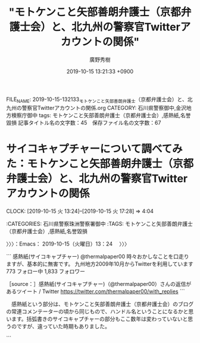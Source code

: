 #+TITLE: "モトケンこと矢部善朗弁護士（京都弁護士会）と、北九州の警察官Twitterアカウントの関係"
#+AUTHOR: 廣野秀樹
#+EMAIL:  hirono2013k@gmail.com
#+DATE: 2019-10-15 13:21:33 +0900
FILE_NAME: 2019-10-15-132133_モトケンこと矢部善朗弁護士（京都弁護士会）と、北九州の警察官Twitterアカウントの関係.org
CATEGORY: 石川県警察御中,金沢地方検察庁御中
tags: モトケンこと矢部善朗弁護士（京都弁護士会）,感熱紙,名誉毀損
記事タイトル名の文字数：45　保存ファイル名の文字数：67
#+STARTUP: showeverything


* サイコキャプチャーについて調べてみた：モトケンこと矢部善朗弁護士（京都弁護士会）と、北九州の警察官Twitterアカウントの関係
  CLOCK: [2019-10-15 火 13:24]--[2019-10-15 火 17:28] =>  4:04

:CATEGORIES: 石川県警察珠洲警察署御中
:TAGS: モトケンこと矢部善朗弁護士（京都弁護士会）,感熱紙,名誉毀損

〉〉〉：Emacs： 2019-10-15（火曜日）13：24　 〉〉〉

```
感熱紙(サイコキャプチャー)
@thermalpaper00
時々おかしなことを口走りますが、基本的に無害です。
九州地方2009年10月からTwitterを利用しています
773 フォロー中
1,833 フォロワー

［source：］感熱紙(サイコキャプチャー)（@thermalpaper00）さんの返信があるツイート / Twitter https://twitter.com/thermalpaper00/with_replies
```

　感熱紙という部分は、モトケンこと矢部善朗弁護士（京都弁護士会）のブログの常連コメンテーターの頃から同じもので、ハンドル名ということになるかと思います。括弧書きのサイコキャプチャーの部分もここ数年は変わっていないと思うのですが、違っていた時期もありました。

```
[1276]  % mysql -u root benngosi_twitter -e 'SELECT DISTINCT name FROM tw_user_tweet WHERE user LIKE "%thermalpaper00%"\G'|sed 's/\*/＊/g'
＊＊＊＊＊＊＊＊＊＊＊＊＊＊＊＊＊＊＊＊＊＊＊＊＊＊＊ 1. row ＊＊＊＊＊＊＊＊＊＊＊＊＊＊＊＊＊＊＊＊＊＊＊＊＊＊＊
name: 感熱紙(木星帰りの男)
＊＊＊＊＊＊＊＊＊＊＊＊＊＊＊＊＊＊＊＊＊＊＊＊＊＊＊ 2. row ＊＊＊＊＊＊＊＊＊＊＊＊＊＊＊＊＊＊＊＊＊＊＊＊＊＊＊
name: 感熱紙(エイハブリアクター搭載)
＊＊＊＊＊＊＊＊＊＊＊＊＊＊＊＊＊＊＊＊＊＊＊＊＊＊＊ 3. row ＊＊＊＊＊＊＊＊＊＊＊＊＊＊＊＊＊＊＊＊＊＊＊＊＊＊＊
name: 感熱紙(ハイパーメガ粒子砲)
＊＊＊＊＊＊＊＊＊＊＊＊＊＊＊＊＊＊＊＊＊＊＊＊＊＊＊ 4. row ＊＊＊＊＊＊＊＊＊＊＊＊＊＊＊＊＊＊＊＊＊＊＊＊＊＊＊
name: 感熱紙(リフレクターインコム)
＊＊＊＊＊＊＊＊＊＊＊＊＊＊＊＊＊＊＊＊＊＊＊＊＊＊＊ 5. row ＊＊＊＊＊＊＊＊＊＊＊＊＊＊＊＊＊＊＊＊＊＊＊＊＊＊＊
name: 感熱紙(エイハブリアクター)
＊＊＊＊＊＊＊＊＊＊＊＊＊＊＊＊＊＊＊＊＊＊＊＊＊＊＊ 6. row ＊＊＊＊＊＊＊＊＊＊＊＊＊＊＊＊＊＊＊＊＊＊＊＊＊＊＊
name: 感熱紙(祝バーザムHGUC化)
＊＊＊＊＊＊＊＊＊＊＊＊＊＊＊＊＊＊＊＊＊＊＊＊＊＊＊ 7. row ＊＊＊＊＊＊＊＊＊＊＊＊＊＊＊＊＊＊＊＊＊＊＊＊＊＊＊
name: 感熱紙(グリプス２)
＊＊＊＊＊＊＊＊＊＊＊＊＊＊＊＊＊＊＊＊＊＊＊＊＊＊＊ 8. row ＊＊＊＊＊＊＊＊＊＊＊＊＊＊＊＊＊＊＊＊＊＊＊＊＊＊＊
name: 感熱紙(フラッグファイター)
＊＊＊＊＊＊＊＊＊＊＊＊＊＊＊＊＊＊＊＊＊＊＊＊＊＊＊ 9. row ＊＊＊＊＊＊＊＊＊＊＊＊＊＊＊＊＊＊＊＊＊＊＊＊＊＊＊
name: 感熱紙(不死鳥狩り)
＊＊＊＊＊＊＊＊＊＊＊＊＊＊＊＊＊＊＊＊＊＊＊＊＊＊＊ 10. row ＊＊＊＊＊＊＊＊＊＊＊＊＊＊＊＊＊＊＊＊＊＊＊＊＊＊＊
name: 感熱紙(サイコミュ試験型)
＊＊＊＊＊＊＊＊＊＊＊＊＊＊＊＊＊＊＊＊＊＊＊＊＊＊＊ 11. row ＊＊＊＊＊＊＊＊＊＊＊＊＊＊＊＊＊＊＊＊＊＊＊＊＊＊＊
name: 感熱紙(サイコキャプチャー)
```

　モトケンこと矢部善朗弁護士（京都弁護士会）とは違い、この感熱紙というアカウントについては、毎日監視することがないばかりか、数ヶ月以上調べていなかったことがあると思います。

　ツイートの更新も少ないアカウントと思っていたのですが、本日ツイート数を見たところ3.3万件と表示されているので、短期に集中したツイートもあったのかもしれません。Twitter歴は2009年10月から、とあるので、かなり長く、ちょうど10年目になるようです。

　10年で3.3万件というのは、「33000 / (12 * 10)」という計算で、月平均のツイート数が275件となりました。たまにタイムラインを開くと更新が少なかったので、もっと更新の頻度が低いものと思っていました。

　データベースの登録はかなりムラがあるとあると思いますが、それでもプロフィールの名前が変更されたもので11件存在したと確認しました。全ての基本が「感熱紙」となっています。

　私は平成9年の1月から4月の初めにノートパソコンを買うまでの間、正味2ヶ月間ぐらいだったと思いますが、ワープロ専用機を10万5千円ぐらいで買って、使っていました。そのときに、その期間だけ感熱紙というものを使ったことがありました。

　その経験がなければ感熱紙の理解がなかったと思いますし、今は感熱紙と聞いてわかる人は少なくなっているように思います。感熱紙の特徴としては、数年で印刷した文字が薄くなって消えていくということを聞いていました。

　現在でも感熱紙というアカウントのタイムラインを開くことは少なく、定期的な記録はしておくように心がけているのですが、タイムラインを遡ってツイートを読むことは余りありません。

　何年か前に、小学校低学年かそれより小さい息子がいることと、ガンダムのファンというツイートを見かけたことがありました。プロフィールの名前も、そのダンダムか他のアニメ、あるいはゲームの影響なのかとは考えていましたが、個人の趣味として深くは考えませんでした。

　ガンダム世代という言葉も聞いたことがあり、年代として当て嵌まるのか調べてはいないのですが、テレビでアニメを見なくなった時期になっていたのか、個人的にダンダムというのはほとんど知らないのですが、有名で人気があることはしっています。

　テレビでアニメを見たので最後の方に記憶にあるのは、怪物くん、や、忍者ハットリくんでしたが、昭和56年頃と思います。昭和57年頃は「アラレちゃん」というのも人気でたまに観ていましたが、そちらは夕方ではなく19時台の放送だったと思います。

　アンパンマンが出てきたのも昭和58年ぐらいだったように思いますが、夕方の早い時間の放送であったように思います。

　今日は、サイコキャプチャーの意味が気になって初めて調べたのですが、バイオハザードのときと似た、意外な結果がありました。

　まず、キャプチャーから調べました。聞いたことはある言葉でなんとなくイメージはあったのですが、調べた情報ではパソコンのスクリーンショットと同じ意味ということで、つまりは記録保存することなのかと新たな理解をしました。

　サイコというのもホラー映画などで聞いたことがある言葉でしたが、より身近だったのはサイコパスです。サイコパスは社会的に有用な人物に少なくないとも聞き、その代表的な職業に弁護士もあったので、考えたり、調べたりもしたことがありました。

　サイコパスとサイコが同じ意味とは考えなかったのですが、違いを調べることはありませんでした。パスというのはパソコンやプログラミングでよく見かける用語で、ファイルの置き場所や経路を指すものと理解しています。コマンドサーチパスでは、パスを通すという言い方もします。

　サイコで調べると、怨霊というものが出てきましたが、精神・霊魂が本来の意味のようです。サイコという映画があって1960年の映画で1998年にリメイク作品があったとか、小説があったという情報が多いようですが、この映画と小説のことは知らなかったと思います。

　1960年というのは昭和35年なので、私が生まれる4年前ですが、そのあとのことは時代を生きてきたのでだいたいのことはわかっているつもりです。オカルトという言葉が流行る前だったとも思いますが、エクソシストという映画が社会現象のように大ヒットしました。

　当時は情報源が乏しかったですが、恐怖新聞という人気漫画に出てきたのもポルターガイストで、エクソシストに似ていたと思います。恐怖新聞は週刊少年チャンピオンの連載で、まだ辺田の浜に住んでいた頃に見ていたという記憶があります。

　この恐怖新聞については、岡口基一裁判官や久保利英明弁護士のことで取り上げたことがあるかと思いますが、もっとしっかりした記録を残しておきたいと作業の必要性を感じているところです。弁護士鉄道の歴史遺産として。

　感熱紙というアカウントが、どのような意味合いでサイコキャプチャーという言葉を使っているのか、厳密なことは本人にしかわからないと思いますが、ざっと調べたところでも、サイコというのはサイコパスや異常者をイメージさせることが大きいようです。

　バイオハザードについても、まだ弁護士鉄道の歴史遺産として十分な説明はしていないと思うのですが、2年ほど前になりますか、ふとバイオについて調べたところ「生物」という意味らしく、ハザードを危険だとすると、そのまま危険生物に当て嵌まるようで、驚いたことがありました。

　このバイオハザードの個人的なイメージは、パチスロ機にあるのですが、映画があることも知っていました。数年前、テレビの番組表で地上波の放送があることを知ったのですが、視聴することはなく録画もしませんでした。

　バイオ燃料という言葉もあったと思います。これも羽咋市に住んでいた時の終わり頃、テレビで夕方に、ニュースの特集として見たものだったと思いますが、ゴミ処理場の映像とともに説明をみたことがありました。

　最近は見かけないですが、純粋培養という言葉もテレビか何かで見かけたことがあって、人体実験の研究室で化物が誕生したというのもバイオハザードのパチスロ機のストーリーだと理解がありました。

　パチスロ機には激アツと呼ばれるモードがあって、いつのまにかそのモードに突入していました。巨人のような怪物が廃墟のようになった研究所の敷地で暴れていたというイメージが残っています。前提知識がないまま突入したモードだったので、理解も不十分でした。

[link:] » 【バイオハザード】 タイラント先生の課外授業 - YouTube https://t.co/bOEy7KvBLw

　Googleの画像検索から調べたのですが、バイオハザードのパチスロ機の巨人のような怪物はタイラントという名前のようです。人体標本で内蔵や血管が透けているようにも見える怪物です。

[link:] » パチスロ　バイオハザード　プレミアムART解説ムービー - YouTube https://t.co/kL8dmSCklk

　プレミアムARTというモードだったのか、よくわからないのですが、タイラントという怪物がずっと外にいて、その場面が長く続くモードがありました。その場面は刑務所の敷地内ともよく似ているように思えて印象的でした。

　私がバイオハザードのパチスロ機をやったのもダイナム羽咋店でした。このバイオハザードの機種は他店でやったことがなかったかもしれず、設置が少ない機種だったのかもしれません。

　ダイナム羽咋店の正面から店内に入ると、中央に一本通路があって、その奥側でした。右から2列目の通りの右側で、その右側の真ん中から台に向かって左側に8台ぐらいバイオハザードの機種が並んでいたように記憶します。

　その奥は左右になっていたとも思いますが、新世紀エヴァンゲリオンのパチスロ機が設置されていました。その名は暴走モードだったと思いますが、大げさな演出の割に、メダルの増えることが少ないモードで、期待することもなかったように思います。

　この右から2列目の通路の奥の左側は、全部が「押忍番長」という機種だったこともあったかと思います。通路の手前側というのは、正面の大きなガラスで外の明るい日差しがそのまま差し込んでいたように思いますが、恐怖新聞のパチスロ機が5台ほど並んでいたこともありました。

　ダイナム羽咋店でパチスロ機があったのは、正面右端からの2列だけだったと思います。真ん中の通路が仕切りにもなっていて左右にパチスロ機が並んでいました。

　ダイナム羽咋店が出来た頃は、まだ4号機の時代だったかもしれないですが、すぐに5号機に入れ替わって、4号機で最後まで残っていた機種は「俺の空」だけでした。申請を受けた後の残りの期間が長かったという話も聞いたことはありました。

　当時のパチスロ機をやったことがない人は、さっぱりわからない話だと思いますが、4号機で爆発的な人気だったのが「北斗の拳」と「吉宗」でした。ギャンブル性が高すぎると問題になって、規制されたのが5号機でした。

　5号機の北斗の拳が最初に出た頃は、まだ人気があってダイナム羽咋店でも設置台数が多かったですが、その後の新機種では人気もなくなって設置台数も少なくなっていました。

　その設置台数が少なくなった北斗の拳の新機種でしたが、演出に「大王様」というのがありました。この大王というのはラオウになりますが、ストーリーの主人公がケンシロウではなくラオウとなっていたかもしれません。

　これまでに何度か書いてきたことですが、週刊少年ジャンプに「北斗の拳」の連載が始まり、ずいぶんと人気でもあったのですが、ちょうどその連載が始まってしばらくしてから私は漫画離れとなり、それ以来、現在までその手の週刊誌の漫画はほとんど見ることがありません。

　その手ではない週刊誌の漫画は、その後もよく見る時期がありました。週刊少年ジャンプや週刊少年マガジンという分厚い雑誌の漫画は全く手にもしなくなったのですが、週刊漫画、モーニング、ヤングマガジン、ビックコミックスピリッツというタイプのものは、よく見ていました。

　長距離トラック運転手をしている頃、コンビニで立ち読みをしたり、買うことも多かったのですが、暇つぶしと同時に、雰囲気が割と好きであったように思います。

　パチスロ機というのもけっこう雰囲気が好きでした。金沢市場輸送の仕事は忙しいこともありましたが、時間つぶしに難儀する仕事でもありました。青果物や鮮魚という市場の仕事は、現地での待ち時間が長かったからです。連休だと3日ぐらい待機することがありました。

　漫画の単行本というのも平成に入ってからは買ったことがなかったかもしれません。１つだけ金沢刑務所の拘置所にいるときに、代紋という漫画の単行本を１つ私物購入したことがありました。１つとても気になる場面があったからだと思います。

　漫画は子どもの頃によく読んでいましたが、他にすることがなかったというのも大きいかと思います。娯楽が少ない時代でしたし、ファミコンがブームになったのも18歳ぐらいだったと思いますが、やることはなかったです。

　ただ、パチスロやパチンコをやめるために、テレビゲームを始めたことがありました。PCエンジンと言われたカード式でしたが、まもなくCDロームを使える機器を買いました。当時で5万円以上はしたと思います。最先端のゲームだったとも思います。

　最近は、Twitterの弁護士がそのまま漫画やゲームのキャラクターのように思えることが多いのですが、実際そのままのようなツイートをしてきたのも深澤諭史弁護士であります。

[link:] 2019年10月15日16時32分の登録： REGEXP：”クエスト”／深澤諭史（@fukazawas）の検索（2015-10-22〜2019-06-07／2019年10月15日16時32分の記録27件） http://hirono2014sk.blogspot.com/2019/10/regexpfukazawas2015-10-222019-06.html

　まとめ記事を作成してから気がついたのですが、ドラゴンクエストという人気ゲームがありました。クエストというのはゲームによく出てくる言葉だと思ったのですが、印象に強くあったのは深澤諭史弁護士の「法クラクエスト」です。

▶（05／27） TW fukazawas（深澤諭史） 日時：2016-07-27 09:44:00 +0900 URL： https://twitter.com/fukazawas/status/758100645551276032
{% tweet 758100645551276032 %}
> 異世界の勇者「うちの世界じゃ，『魔王を倒せ』と王様はいうのだけれども，５０ゴールドと最安装備しかもらえないんだ。酷いだろ。」 \n \n 法クラの勇者「先払いしてもらえるだけいいじゃないか。こっちの王様（冒険者テラス）じゃ，実費も後払で下手すりゃ踏み倒されるんだぞ」 \n #法クラクエスト

▶（06／27） TW fukazawas（深澤諭史） 日時：2016-07-27 09:50:00 +0900 URL： https://twitter.com/fukazawas/status/758102303761047552
{% tweet 758102303761047552 %}
> 冒険者テラス「隣町に魔王軍が向かっている！隣町を救うため，直ちに急行して下さい！」 \n （討伐後） \n 冒険者テラス「魔王軍の到着後のため，報酬はゼロゴールドです。」 \n #法クラクエスト

▶（07／27） RT fukazawas（深澤諭史）｜Jakotsunya（魔王じゃこにゃー） 日時：2016-07-27 10:02:00 +0900／2013-12-19 22:33:00 +0900 URL： https://twitter.com/fukazawas/status/758105254483283969 https://twitter.com/Jakotsunya/status/413663480781103104
{% tweet 758105254483283969 %}
> この世界がおかしくなったのは、今の司法改革になってからじゃ・・・ \n \n #法クラクエスト

▶（13／27） TW fukazawas（深澤諭史） 日時：2017-05-16 22:24:00 +0900 URL： https://twitter.com/fukazawas/status/864471601772765184
{% tweet 864471601772765184 %}
> 「弁護士よ！ \n なにゆえ　国選や扶助事件を　じゅにん　するのか？ \n 弁護士の苦しみこそ　わが　よろこび。 \n じょうぶつするものこそ　うつくしい。 \n さあ　わが　ほうしゅうけっていの　まえで　ふんしするがよい！ \n 」 \n #法クラクエスト

▶（21／27） TW fukazawas（深澤諭史） 日時：2018-08-26 09:36:00 +0900 URL： https://twitter.com/fukazawas/status/1033513481381629952
{% tweet 1033513481381629952 %}
> 弁護士の困窮こそ，わがよろこび。成仏する者こそ，美しい。 \n さあ，我が報酬決定の前で憤死するがよい！ \n #法クラクエストにありがちなこと

▶（22／27） TW fukazawas（深澤諭史） 日時：2018-08-26 12:57:00 +0900 URL： https://twitter.com/fukazawas/status/1033564022983938048
{% tweet 1033564022983938048 %}
> 非弁「せんせいは どんと かまえてくれるだけで いいです。げつがく５０まんえん を ほしょうしましょう」 \n #法クラクエストにありがちなこと

▶（24／27） RT fukazawas（深澤諭史）｜popohito（ぽぽひと@常時発動型煽りスキル持ち） 日時：2019-06-07 14:34:00 +0900／2019-06-07 13:35:00 +0900 URL： https://twitter.com/fukazawas/status/1136869069926195200 https://twitter.com/popohito/status/1136854108101496832
{% tweet 1136869069926195200 %}
> ちょうていいいん「きじつをぞっこうさせてくださいますね？」 \n \n はい \n ➡️いいえ \n \n ちょうていいいん「そんな ひどい……。」 \n ちょうていいいん「きじつをぞっこうさせてくださいますね？」 \n \n #法クラクエスト

　この「ぽぽひと」というアカウントもまるでゲームのキャラクターなのですが、感熱紙と同じく「ぽぽひと」以外の部分は、プロフィールの名前を何度か変更させてきたように思います。

```
[1282]  % mysql -u root benngosi_twitter -e 'SELECT DISTINCT name FROM tw_user_tweet WHERE user LIKE "popohito"\G'|sed 's/\*/＊/g'
＊＊＊＊＊＊＊＊＊＊＊＊＊＊＊＊＊＊＊＊＊＊＊＊＊＊＊ 1. row ＊＊＊＊＊＊＊＊＊＊＊＊＊＊＊＊＊＊＊＊＊＊＊＊＊＊＊
name: ぽぽひと
＊＊＊＊＊＊＊＊＊＊＊＊＊＊＊＊＊＊＊＊＊＊＊＊＊＊＊ 2. row ＊＊＊＊＊＊＊＊＊＊＊＊＊＊＊＊＊＊＊＊＊＊＊＊＊＊＊
name: ぽぽひと@内閣総辞職ビーム
＊＊＊＊＊＊＊＊＊＊＊＊＊＊＊＊＊＊＊＊＊＊＊＊＊＊＊ 3. row ＊＊＊＊＊＊＊＊＊＊＊＊＊＊＊＊＊＊＊＊＊＊＊＊＊＊＊
name: ぽぽひと@死して屍動けばゾンビ
＊＊＊＊＊＊＊＊＊＊＊＊＊＊＊＊＊＊＊＊＊＊＊＊＊＊＊ 4. row ＊＊＊＊＊＊＊＊＊＊＊＊＊＊＊＊＊＊＊＊＊＊＊＊＊＊＊
name: ぽぽひと@常時発動型煽りスキル持ち
＊＊＊＊＊＊＊＊＊＊＊＊＊＊＊＊＊＊＊＊＊＊＊＊＊＊＊ 5. row ＊＊＊＊＊＊＊＊＊＊＊＊＊＊＊＊＊＊＊＊＊＊＊＊＊＊＊
name: ぽぽひと@内閣調査室所属
```

　こちらの「ぽぽひと」の方がプロフィールの名前の変更が多いとも思ったのですが、意外に少ない5件でした。目をむくようなツイートを見かける頻度も多かったので、感熱紙というアカウントよりはツイートの記録の頻度は高いと思います。

　記録装置の発動を行っています。不思議に思うのは、この「ぽぽひと」というアカウントについて、弁護士としてどうなのか以前に、弁護士であることを疑うツイートを見かけたことがないことです。

[link:] 2019年10月15日16時50分の登録： REGEXP：”@popohito”／モトケン（@motoken_tw）の検索（2016-03-06〜2019-10-08／2019年10月15日16時50分の記録75件） http://hirono2014sk.blogspot.com/2019/10/regexppopohitomotokentw2016-03-062019.html

　記録装置はまだ発動中ですが、モトケンこと矢部善朗弁護士（京都弁護士会）のツイートに含まれるものを確認と同時にまとめ記事の作成を行いました。この手のものは処理が早く、ほぼ一瞬で完了します。75件という記録数が出ています。

motoken_tw ===> You have been blocked from retweeting this user's tweets at their request.
▷▷▷　次のツイートはブロックされているのでリツイートできませんでした。 ▷▷▷
TW motoken_tw（モトケン） 日時：2019/10/08 08:23 URL： https://twitter.com/motoken_tw/status/1181349300111998976
> @hibinaya @prewarwrestler @popohito @AbeShinzo 権力が自分に都合の悪い報道に圧力をかけようとするのは当たり前。 \n そういう権力に対して、権力を批判するのが報道機関の使命だ、と言うなら、圧… https://t.co/72SpZnvGAM
▷▷▷　　　　　End　　　　　▷▷▷

　比較的最近のTwitterの仕様変更だと思いますが、他二人とブラウザで表示されていた中に「ぽぽひと」のアカウントが含まれ、TwitterAPIで取得したツイートにも上記のように４つのメンションが含まれています。

　次のモトケンこと矢部善朗弁護士（京都弁護士会）のツイートは、ぽぽひと宛の返信であることが、埋め込みツイートではっきり表示されています。ぽぽひととの会話の中に警察批判がテーマとなっているようです。それも8月11日なので比較的最近の記録です。

▶（72／75） TW motoken_tw（モトケン） 日時：2019-08-11 20:11:00 +0900 URL： https://twitter.com/motoken_tw/status/1160508959150657536
{% tweet 1160508959150657536 %}
> @popohito 警察官は警察の上司の命令に従うので、公判検事がいくら不自然だろと言っても言うことを聞かない。

popohito ===> You have been blocked from retweeting this user's tweets at their request.
▷▷▷　次のツイートはブロックされているのでリツイートできませんでした。 ▷▷▷
TW popohito（ぽぽひと@内閣調査室所属） 日時：2019/08/11 08:49 URL： https://twitter.com/popohito/status/1160337410514812928
> ある公務執行妨害事件で、３人の警察官が主要部分について一言一句同じ内容のコピペの供述調書を出してきた。 \n  \n それを見たときは「おいおい手抜きすんなよ」と呆れただけだったが、公判廷で「示し合わせはしていません。３人別々に調書を作りまし… https://t.co/Z7i5Zr1phK
▷▷▷　　　　　End　　　　　▷▷▷

　装置の処理が完了していました。

```
2019年10月15日16時51分の実行記録
twitterAPI-search-lawList-mydql-add.rb "to:popohito"
ツイート数：54/1541 リツイート数：10/1541 トータル：116
hirono_hideki 0／0件
kk_hirono 0／0件
s_hirono 0／0件
```

　Twitterの検索は独自の書式パターンがいくつかあるのですが、"to:popohito"というのは、ぽぽひとのアカウントを指定した返信になります。一方でこのあとのまとめ記事は、”@popohito”を検索対象とするので、返信以外のものも含まれてくると思います。

▶（25／27） RT fukazawas（深澤諭史）｜popohito（ぽぽひと@常時発動型煽りスキル持ち） 日時：2019-06-07 14:37:00 +0900／2019-06-07 13:22:00 +0900 URL： https://twitter.com/fukazawas/status/1136869676061847552 https://twitter.com/popohito/status/1136850817699287040
{% tweet 1136869676061847552 %}
> べんごしは しんけんについてつぶやいた。 \n \n そういうところだぞが あらわれた！ \n \n #法クラクエスト

　ほとんどが「ひらがな」のツイートで、検索に含まれることを避けたとも考えられますが、ここに重要なキーワードが含まれていました。「そういうところだぞ」という部分がそれになります。すでにまとめ記事として作成したものがあったかと思います。

　「おれたちゃ、べんごし、おまつりだ！」（俺達、弁護士、お祭りだ！）とでも叫んでいるように見える弁護士ワードの一つです。

```
[1260]  % dp -p|grep そういうとこだぞ
[link:] 2018年02月15日22時16分の登録： ＼ほうたろう　@lawyerhotaro＼あはは、仮想通貨で大損こいてCC被害者弁護団の費用を高いって言ってる人、そういうとこだぞｗ http://hirono2014sk.blogspot.com/2018/02/lawyerhotarocc.html
[link:] 2018年06月23日14時12分の登録： ＼コントラムンディ　@un_co_the2nd＼連れ去り、で検索すると、bioの段階で「そういうとこだぞ」ってなるアカウントがいっぱい出てくる http://hirono2014sk.blogspot.com/2018/06/uncothe2ndbio.html
[link:] 2019年02月03日14時12分の登録： ＼チョココロネ　@un_co_the2nd＼・弁護士の報酬になる←なら任意に払え\n・養育費欲しいほど金がないなら親権よこせ←そういうとこだぞ http://hirono2014sk.blogspot.com/2019/02/uncothe2nd.html
[link:] 2019年02月17日22時37分の登録： ％@noooooooorth　ノースライム(50倍)％itterの観測範囲内に過ぎないが離婚やら親権やら養育費やらに絡む部分にはてきめんに「そういうとこだぞ」という人が多い気がする。 http://hirono2014sk.blogspot.com/2019/02/noooooooorth50itter.html
[link:] 2019年02月17日22時40分の登録： ％@himaben1st　暇弁(暇とは言ってない)％そういうとこだぞ？ http://hirono2014sk.blogspot.com/2019/02/himaben1st_17.html
[link:] 2019年04月16日21時58分の登録： ＼仙猫カリン　@Bibendum65＼相手の都合を考えずに自分中心で物事を進めようとする。\nそういうとこだぞ案件（定期） http://hirono2014sk.blogspot.com/2019/04/bibendum65_16.html
[link:] 2019年04月17日09時22分の登録： ＼暇弁(暇とは言ってない)　@himaben1st＼この引用ツイートのリプが地獄絵図すぎて、「そういうとこだぞ？」の一言しか浮かんでこない。 http://hirono2014sk.blogspot.com/2019/04/himaben1st_58.html
[link:] 2019年04月17日09時29分の登録： ＼うの字　@un_co_the2nd＼そういうとこだぞホイホイすぎて草\n\n「夫婦で話し合ってできるのに弁護士が介入する必要はない」って言ってくる人、相手方の言い分聞かなく http://hirono2014sk.blogspot.com/2019/04/uncothe2nd_90.html
[link:] 2019年05月05日21時47分の登録： ＼深澤諭史　@fukazawas＼まさに、「そういうとこだぞ」という話ですね。（・∀・；） http://hirono2014sk.blogspot.com/2019/05/fukazawas_49.html
[link:] 2019年06月03日03時27分の登録： ＼暇弁(暇とは言ってない)　@himaben1st＼返信先: @fukazawasさん\nまさに「そういうとこだぞ？」案件です。\n\n http://hirono2014sk.blogspot.com/2019/06/himaben1st-fukazawas.html
[link:] 2019年06月03日03時28分の登録： ＼深澤諭史　@fukazawas＼まさに\nそういうとこだぞ？\nって話ですね（・∀・；） http://hirono2014sk.blogspot.com/2019/06/fukazawas_3.html
[link:] 2019年06月21日08時49分の登録： ＼D弁　@dben82716007＼なんか暴れ回ってるB垢見たけど、これがいわゆる、そういうとこだぞ、案件なわけですね\n\n（そんなんでは支持を得られないヨ） http://hirono2014sk.blogspot.com/2019/06/ddben82716007b.html
[link:] 2019年06月26日07時46分の登録： ＼魚占い　@sakanauranai＼そういうとこだぞ は、どうやってこれまでの◯十年間、社会生活を過ごしてきたのか。 http://hirono2014sk.blogspot.com/2019/06/sakanauranai_26.html
[link:] 2019年06月26日09時08分の登録： REGEXP：”そういうとこだぞ”／データベース登録済みツイート：2019年06月26日09時07分の記録：ユーザ・投稿：30／191件 http://hirono2014sk.blogspot.com/2019/06/regexp20190626090730191.html
[link:] 2019年06月26日09時13分の登録： ％@un_co_the2nd　うの字％連れ去り、で検索すると、bioの段階で「そういうとこだぞ」ってなるアカウントがいっぱい出てくる http://hirono2014sk.blogspot.com/2019/06/uncothe2ndbio.html
[link:] 2019年06月26日09時13分の登録： ％@lawkus　ystk％「そういうとこだぞ」という人を呼び寄せそうなツイート。  http://hirono2014sk.blogspot.com/2019/06/lawkusystk.html
[link:] 2019年07月12日19時52分の登録： ＼深澤諭史　@fukazawas＼（；・∀・）ＤＶの話題になると，「そういうとこだぞ」リプライが沢山ぶら下がる現象って，もう名前はついていましたよね。 http://hirono2014sk.blogspot.com/2019/07/fukazawas_98.html
[link:] 2019年08月15日11時42分の登録： REGEXP：”そういうとこだぞ”／データベース登録済みツイート：2019年08月15日11時41分の記録：ユーザ・投稿：38／214件 http://hirono2014sk.blogspot.com/2019/08/regexp20190815114138214.html
[link:] 2019年08月26日19時09分の登録： ＼深澤諭史　@fukazawas＼他人の労働について敬意を払えない者と，円満な家庭生活を築くのは難しいですよね。\n「そういうとこだぞ」といわれてしまいかねないですね。 http://hirono2014sk.blogspot.com/2019/08/fukazawas_66.html
[link:] 2019年08月28日19時01分の登録： ＼暇弁(暇とは言ってない)　@himaben1st＼そういうとこだぞマンがまた釣れた http://hirono2014sk.blogspot.com/2019/08/himaben1st_28.html
[link:] 2019年09月04日11時40分の登録： ＼うの字　@un_co_the2nd＼クツー無理なのってこの人のこういうとこが大いにある\n\n「そういうとこだぞ」なんだよな\n対立煽る商売は楽しいか？ http://hirono2014sk.blogspot.com/2019/09/uncothe2nd_4.html
[link:] 2019年09月21日17時08分の登録： ＼うの字　@un_co_the2nd＼そうだんで自分の思い通りのヨイショが得られなかったからって受付の人に八つ当たりすんなよ\nそういうとこだぞ http://hirono2014sk.blogspot.com/2019/09/uncothe2nd_21.html
[link:] 2019年09月25日16時05分の登録： ％@noooooooorth　ノースライム％Twitterの観測範囲内に過ぎないが離婚やら親権やら養育費やらに絡む部分にはてきめんに「そういうとこだぞ」という人が多い気がする。 http://hirono2014sk.blogspot.com/2019/09/noooooooorthtwitter.html
```

　次の深澤諭史弁護士のリツイートとして記録されている「優良にゃん」というアカウントですが、具体的な弁護士業務に関連したツイートが多く、実名の弁護士アカウントもリアルな付き合いをしているようなツイートをしていることがありました。アカウントは削除されているようです。

▶（26／27） RT fukazawas（深澤諭史）｜jmtpjmgmt（優良にゃん?） 日時：2019-06-07 14:37:00 +0900／2019-06-07 13:19:00 +0900 URL： https://twitter.com/fukazawas/status/1136869669132853250 https://twitter.com/jmtpjmgmt/status/1136850188218191872
{% tweet 1136869669132853250 %}
> いちねん がんばった こくせん 20まそ いかなかった \n \n #法クラクエスト

▶（27／27） RT fukazawas（深澤諭史）｜jmtpjmgmt（優良にゃん?） 日時：2019-06-07 14:37:00 +0900／2019-06-07 13:27:00 +0900 URL： https://twitter.com/fukazawas/status/1136869648828211200 https://twitter.com/jmtpjmgmt/status/1136852211638497280
{% tweet 1136869648828211200 %}
> そういうとこだぞA「妻は嘘つき」 \n 同B「連れ去りだ！」 \n 同C「金目的！」 \n 同D「弁護士がたぶらかした！」 \n \n どんどんおっきくなっていく \n \n キングそういうとこだぞ「養育費がなくても子どもは育つ」 \n \n #法クラクエスト

　まとめ記事の作成投稿が完了していました。「REGEXP：”@popohito”／データベース登録済みツイート：2019年10月15日17時04分の記録：ユーザ・投稿：211／975件」というタイトル名です。URLはまた別にご紹介をしたいと思います。

　改めて深澤諭史弁護士というのもアニメやゲームの影響を強く受けているようですが、より強くそのような影響を感じてきたのが感熱紙というアカウントで、そのままゲームの世界を覗き込んでいるような気分になることもあります。

　繰り返しますが最近はタイムラインを辿ってツイートを読むことも少ないので変化はわからないですが、真面目なツイートも少なくなく、それも実際の警察官としての業務に裏打ちされているような具体的なものでした。趣味が半分以上でやっているのかもしれません。

〈〈〈：Emacs： 2019-10-15（火曜日）17：28 　〈〈〈

